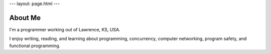 ---
layout: page.html
---

About Me
########

I'm a programmer working out of Lawrence, KS, USA.

I enjoy writing, reading, and learning about programming, concurrency, computer networking, program safety, and functional programming.

